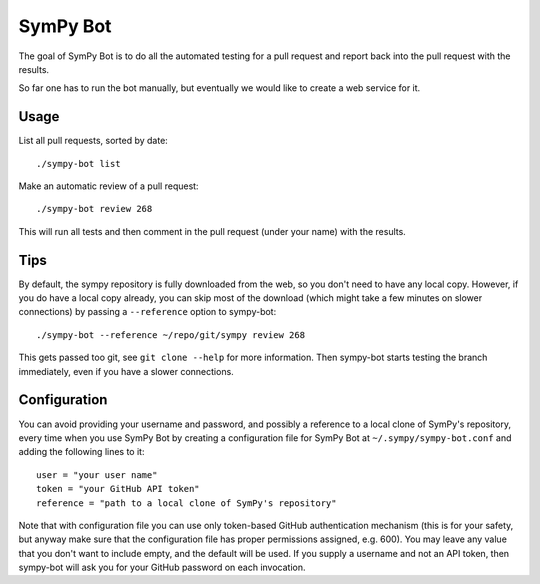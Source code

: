 SymPy Bot
=========

The goal of SymPy Bot is to do all the automated testing for a pull request and
report back into the pull request with the results.

So far one has to run the bot manually, but eventually we would like to create
a web service for it.

Usage
-----

List all pull requests, sorted by date::

    ./sympy-bot list

Make an automatic review of a pull request::

    ./sympy-bot review 268

This will run all tests and then comment in the pull request (under your name)
with the results.

Tips
----

By default, the sympy repository is fully downloaded from the web, so you don't
need to have any local copy. However, if you do have a local copy already, you
can skip most of the download (which might take a few minutes on slower
connections) by passing a ``--reference`` option to sympy-bot::

    ./sympy-bot --reference ~/repo/git/sympy review 268

This gets passed too git, see ``git clone --help`` for more information. Then
sympy-bot starts testing the branch immediately, even if you have a slower
connections.

Configuration
-------------

You can avoid providing your username and password, and possibly a reference
to a local clone of SymPy's repository, every time when you use SymPy Bot by
creating a configuration file for SymPy Bot at ``~/.sympy/sympy-bot.conf`` and
adding the following lines to it::

    user = "your user name"
    token = "your GitHub API token"
    reference = "path to a local clone of SymPy's repository"
Note that with configuration file you can use only token-based GitHub
authentication mechanism (this is for your safety, but anyway make sure
that the configuration file has proper permissions assigned, e.g. 600).
You may leave any value that you don't want to include empty, and the
default will be used.  If you supply a username and not an API token,
then sympy-bot will ask you for your GitHub password on each invocation.
